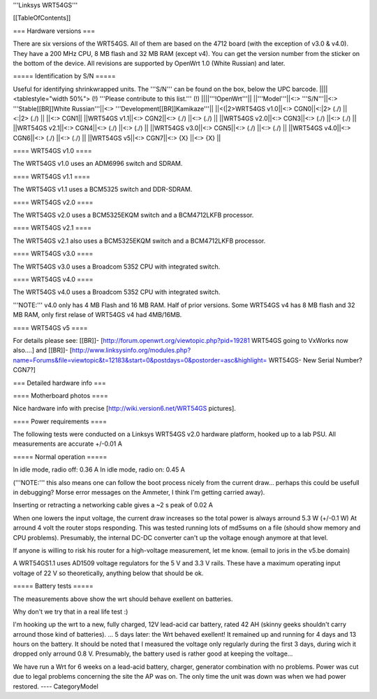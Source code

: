 '''Linksys WRT54GS'''


[[TableOfContents]]


=== Hardware versions ===

There are six versions of the WRT54GS. All of them are based on the 4712 board (with the
exception of v3.0 & v4.0). They have a 200 MHz CPU, 8 MB flash and 32 MB RAM (except v4).
You can get the version number from the sticker on the bottom of the device. All revisions
are supported by OpenWrt 1.0 (White Russian) and later.


===== Identification by S/N =====

Useful for identifying shrinkwrapped units. The '''S/N''' can be found on
the box, below the UPC barcode.
||||<tablestyle="width 50%"> (!) '''Please contribute to this list.''' (!) ||||'''!OpenWrt'''||
||'''Model'''||<:> '''S/N'''||<:>  '''Stable[[BR]]White Russian'''||<:>  '''Development[[BR]]Kamikaze'''||
||<(|2>WRT54GS v1.0||<:> CGN0||<:|2> (./) ||<:|2> (./) ||
||<:> CGN1||
||WRT54GS v1.1||<:> CGN2||<:> (./) ||<:> (./) ||
||WRT54GS v2.0||<:> CGN3||<:> (./) ||<:> (./) ||
||WRT54GS v2.1||<:> CGN4||<:> (./) ||<:> (./) ||
||WRT54GS v3.0||<:> CGN5||<:> (./) ||<:> (./) ||
||WRT54GS v4.0||<:> CGN6||<:> (./) ||<:> (./) ||
||WRT54GS v5||<:> CGN7||<:> {X} ||<:> {X} ||


==== WRT54GS v1.0 ====

The WRT54GS v1.0 uses an ADM6996 switch and SDRAM.


==== WRT54GS v1.1 ====

The WRT54GS v1.1 uses a BCM5325 switch and DDR-SDRAM.


==== WRT54GS v2.0 ====

The WRT54GS v2.0 uses a BCM5325EKQM switch and a BCM4712LKFB processor.


==== WRT54GS v2.1 ====

The WRT54GS v2.1 also uses a BCM5325EKQM switch and a BCM4712LKFB processor.


==== WRT54GS v3.0 ====

The WRT54GS v3.0 uses a Broadcom 5352 CPU with integrated switch.


==== WRT54GS v4.0 ====

The WRT54GS v4.0 uses a Broadcom 5352 CPU with integrated switch.

'''NOTE:''' v4.0 only has 4 MB Flash and 16 MB RAM. Half of prior versions.
Some WRT54GS v4 has 8 MB flash and 32 MB RAM, only first relase of WRT54GS v4
had 4MB/16MB.


==== WRT54GS v5 ====

For details please see:
[[BR]]- [http://forum.openwrt.org/viewtopic.php?pid=19281 WRT54GS going to VxWorks now also....] and
[[BR]]- [http://www.linksysinfo.org/modules.php?name=Forums&file=viewtopic&t=12183&start=0&postdays=0&postorder=asc&highlight= WRT54GS- New Serial Number? CGN7?]


=== Detailed hardware info ===

==== Motherboard photos ====

Nice hardware info with precise [http://wiki.version6.net/WRT54GS pictures].


==== Power requirements ====

The following tests were conducted on a Linksys WRT54GS v2.0 hardware platform,
hooked up to a lab PSU. All measurements are accurate +/-0.01 A


===== Normal operation =====

In idle mode, radio off: 0.36 A
In idle mode, radio on: 0.45 A

('''NOTE:''' this also means one can follow the boot process nicely from the current
draw... perhaps this could be usefull in debugging? Morse error messages on the
Ammeter, I think I'm getting carried away).

Inserting or retracting a networking cable gives a ~2 s peak of 0.02 A

When one lowers the input voltage, the current draw increases so the total power is
always arround 5.3 W (+/-0.1 W) At arround 4 volt the router stops responding. This
was tested running lots of md5sums on a file (should show memory and CPU problems).
Presumably, the internal DC-DC converter can't up the voltage enough anymore at that
level.

If anyone is willing to risk his router for a high-voltage measurement, let me know.
(email to joris in the v5.be domain)

A WRT54GS1.1 uses AD1509 voltage regulators for the 5 V and 3.3 V rails. These have a
maximum operating input voltage of 22 V so theoretically, anything below that should be
ok.


===== Battery tests =====

The measurements above show the wrt should behave exellent on batteries.

Why don't we try that in a real life test :)

I'm hooking up the wrt to a new, fully charged, 12V lead-acid car battery, rated 42 AH
(skinny geeks shouldn't carry arround those kind of batteries).
... 5 days later: the Wrt behaved exellent! It remained up and running for 4 days and
13 hours on the battery.
It should be noted that I measured the voltage only regularly during the first 3 days,
during wich it dropped only arround 0.8 V. Presumably, the battery used is rather good
at keeping the voltage...

We have run a Wrt for 6 weeks on a lead-acid battery, charger, generator combination
with no problems. Power was cut due to legal problems concerning the site the AP was on.
The only time the unit was down was when we had power restored.
----
CategoryModel
